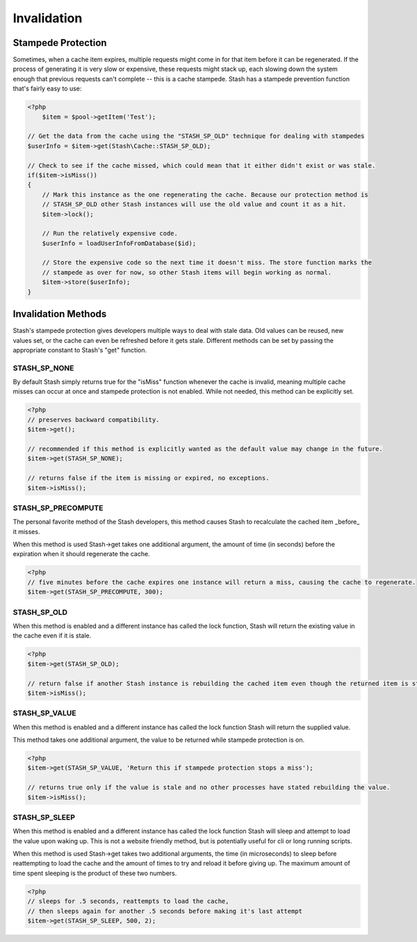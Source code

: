 ===========
Invalidation
===========


Stampede Protection
===================

Sometimes, when a cache item expires, multiple requests might come in for that item before it can be regenerated. If the process of generating it is very slow or expensive, these requests might stack up, each slowing down the system enough that previous requests can't complete -- this is a cache stampede. Stash has a stampede prevention function that's fairly easy to use:

.. code-block:: php

    <?php
	$item = $pool->getItem('Test');

    // Get the data from the cache using the "STASH_SP_OLD" technique for dealing with stampedes
    $userInfo = $item->get(Stash\Cache::STASH_SP_OLD);

    // Check to see if the cache missed, which could mean that it either didn't exist or was stale.
    if($item->isMiss())
    {
        // Mark this instance as the one regenerating the cache. Because our protection method is
        // STASH_SP_OLD other Stash instances will use the old value and count it as a hit.
        $item->lock();

        // Run the relatively expensive code.
        $userInfo = loadUserInfoFromDatabase($id);

        // Store the expensive code so the next time it doesn't miss. The store function marks the
        // stampede as over for now, so other Stash items will begin working as normal.
        $item->store($userInfo);
    }

Invalidation Methods
====================

Stash's stampede protection gives developers multiple ways to deal with stale data. Old values can be reused, new values set, or the cache can even be refreshed before it gets stale. Different methods can be set by passing the appropriate constant to Stash's "get" function.

STASH_SP_NONE
-------------

By default Stash simply returns true for the "isMiss" function whenever the cache is invalid, meaning multiple cache misses can occur at once and stampede protection is not enabled. While not needed, this method can be explicitly set.

.. code-block:: php

    <?php
    // preserves backward compatibility.
    $item->get();

    // recommended if this method is explicitly wanted as the default value may change in the future.
    $item->get(STASH_SP_NONE);

    // returns false if the item is missing or expired, no exceptions.
    $item->isMiss();

STASH_SP_PRECOMPUTE
-------------------

The personal favorite method of the Stash developers, this method causes Stash to recalculate the cached item _before_ it misses.

When this method is used Stash->get takes one additional argument, the amount of time (in seconds) before the expiration when it should regenerate the cache.

.. code-block:: php

    <?php
    // five minutes before the cache expires one instance will return a miss, causing the cache to regenerate.
    $item->get(STASH_SP_PRECOMPUTE, 300);

STASH_SP_OLD
------------

When this method is enabled and a different instance has called the lock function, Stash will return the existing value in the cache even if it is stale.

.. code-block:: php

    <?php
    $item->get(STASH_SP_OLD);

    // return false if another Stash instance is rebuilding the cached item even though the returned item is stale
    $item->isMiss();

STASH_SP_VALUE
--------------

When this method is enabled and a different instance has called the lock function Stash will return the supplied value.

This method takes one additional argument, the value to be returned while stampede protection is on.

.. code-block:: php

    <?php
    $item->get(STASH_SP_VALUE, 'Return this if stampede protection stops a miss');

    // returns true only if the value is stale and no other processes have stated rebuilding the value.
    $item->isMiss();

STASH_SP_SLEEP
--------------

When this method is enabled and a different instance has called the lock function Stash will sleep and attempt to load the value upon waking up. This is not a website friendly method, but is potentially useful for cli or long running scripts.

When this method is used Stash->get takes two additional arguments, the time (in microseconds) to sleep before reattempting to load the cache and the amount of times to try and reload it before giving up. The maximum amount of time spent sleeping is the product of these two numbers.

.. code-block:: php

    <?php
    // sleeps for .5 seconds, reattempts to load the cache,
    // then sleeps again for another .5 seconds before making it's last attempt
    $item->get(STASH_SP_SLEEP, 500, 2);

